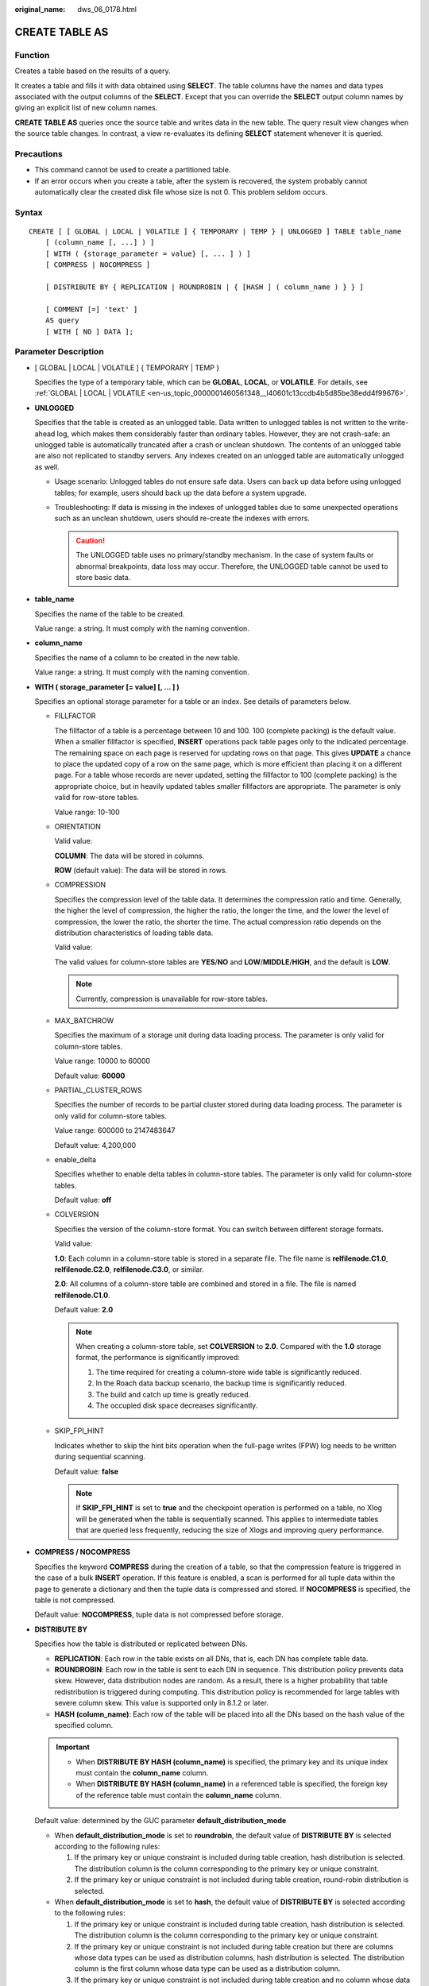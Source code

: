 :original_name: dws_06_0178.html

.. _dws_06_0178:

CREATE TABLE AS
===============

Function
--------

Creates a table based on the results of a query.

It creates a table and fills it with data obtained using **SELECT**. The table columns have the names and data types associated with the output columns of the **SELECT**. Except that you can override the **SELECT** output column names by giving an explicit list of new column names.

**CREATE TABLE AS** queries once the source table and writes data in the new table. The query result view changes when the source table changes. In contrast, a view re-evaluates its defining **SELECT** statement whenever it is queried.

Precautions
-----------

-  This command cannot be used to create a partitioned table.
-  If an error occurs when you create a table, after the system is recovered, the system probably cannot automatically clear the created disk file whose size is not 0. This problem seldom occurs.

Syntax
------

::

   CREATE [ [ GLOBAL | LOCAL | VOLATILE ] { TEMPORARY | TEMP } | UNLOGGED ] TABLE table_name
       [ (column_name [, ...] ) ]
       [ WITH ( {storage_parameter = value} [, ... ] ) ]
       [ COMPRESS | NOCOMPRESS ]

       [ DISTRIBUTE BY { REPLICATION | ROUNDROBIN | { [HASH ] ( column_name ) } } ]

       [ COMMENT [=] 'text' ]
       AS query
       [ WITH [ NO ] DATA ];

Parameter Description
---------------------

-  [ GLOBAL \| LOCAL \| VOLATILE ] { TEMPORARY \| TEMP }

   Specifies the type of a temporary table, which can be **GLOBAL**, **LOCAL**, or **VOLATILE**. For details, see :ref:`GLOBAL | LOCAL | VOLATILE <en-us_topic_0000001460561348__l40601c13ccdb4b5d85be38edd4f99676>`.

-  **UNLOGGED**

   Specifies that the table is created as an unlogged table. Data written to unlogged tables is not written to the write-ahead log, which makes them considerably faster than ordinary tables. However, they are not crash-safe: an unlogged table is automatically truncated after a crash or unclean shutdown. The contents of an unlogged table are also not replicated to standby servers. Any indexes created on an unlogged table are automatically unlogged as well.

   -  Usage scenario: Unlogged tables do not ensure safe data. Users can back up data before using unlogged tables; for example, users should back up the data before a system upgrade.
   -  Troubleshooting: If data is missing in the indexes of unlogged tables due to some unexpected operations such as an unclean shutdown, users should re-create the indexes with errors.

      .. caution::

         The UNLOGGED table uses no primary/standby mechanism. In the case of system faults or abnormal breakpoints, data loss may occur. Therefore, the UNLOGGED table cannot be used to store basic data.

-  **table_name**

   Specifies the name of the table to be created.

   Value range: a string. It must comply with the naming convention.

-  **column_name**

   Specifies the name of a column to be created in the new table.

   Value range: a string. It must comply with the naming convention.

-  **WITH ( storage_parameter [= value] [, ... ] )**

   Specifies an optional storage parameter for a table or an index. See details of parameters below.

   -  FILLFACTOR

      The fillfactor of a table is a percentage between 10 and 100. 100 (complete packing) is the default value. When a smaller fillfactor is specified, **INSERT** operations pack table pages only to the indicated percentage. The remaining space on each page is reserved for updating rows on that page. This gives **UPDATE** a chance to place the updated copy of a row on the same page, which is more efficient than placing it on a different page. For a table whose records are never updated, setting the fillfactor to 100 (complete packing) is the appropriate choice, but in heavily updated tables smaller fillfactors are appropriate. The parameter is only valid for row-store tables.

      Value range: 10-100

   -  ORIENTATION

      Valid value:

      **COLUMN**: The data will be stored in columns.

      **ROW** (default value): The data will be stored in rows.

   -  COMPRESSION

      Specifies the compression level of the table data. It determines the compression ratio and time. Generally, the higher the level of compression, the higher the ratio, the longer the time, and the lower the level of compression, the lower the ratio, the shorter the time. The actual compression ratio depends on the distribution characteristics of loading table data.

      Valid value:

      The valid values for column-store tables are **YES**/**NO** and **LOW**/**MIDDLE**/**HIGH**, and the default is **LOW**.

      .. note::

         Currently, compression is unavailable for row-store tables.

   -  MAX_BATCHROW

      Specifies the maximum of a storage unit during data loading process. The parameter is only valid for column-store tables.

      Value range: 10000 to 60000

      Default value: **60000**

   -  PARTIAL_CLUSTER_ROWS

      Specifies the number of records to be partial cluster stored during data loading process. The parameter is only valid for column-store tables.

      Value range: 600000 to 2147483647

      Default value: 4,200,000

   -  enable_delta

      Specifies whether to enable delta tables in column-store tables. The parameter is only valid for column-store tables.

      Default value: **off**

   -  COLVERSION

      Specifies the version of the column-store format. You can switch between different storage formats.

      Valid value:

      **1.0**: Each column in a column-store table is stored in a separate file. The file name is **relfilenode.C1.0**, **relfilenode.C2.0**, **relfilenode.C3.0**, or similar.

      **2.0**: All columns of a column-store table are combined and stored in a file. The file is named **relfilenode.C1.0**.

      Default value: **2.0**

      .. note::

         When creating a column-store table, set **COLVERSION** to **2.0**. Compared with the **1.0** storage format, the performance is significantly improved:

         #. The time required for creating a column-store wide table is significantly reduced.
         #. In the Roach data backup scenario, the backup time is significantly reduced.
         #. The build and catch up time is greatly reduced.
         #. The occupied disk space decreases significantly.

   -  SKIP_FPI_HINT

      Indicates whether to skip the hint bits operation when the full-page writes (FPW) log needs to be written during sequential scanning.

      Default value: **false**

      .. note::

         If **SKIP_FPI_HINT** is set to **true** and the checkpoint operation is performed on a table, no Xlog will be generated when the table is sequentially scanned. This applies to intermediate tables that are queried less frequently, reducing the size of Xlogs and improving query performance.

-  **COMPRESS / NOCOMPRESS**

   Specifies the keyword **COMPRESS** during the creation of a table, so that the compression feature is triggered in the case of a bulk **INSERT** operation. If this feature is enabled, a scan is performed for all tuple data within the page to generate a dictionary and then the tuple data is compressed and stored. If **NOCOMPRESS** is specified, the table is not compressed.

   Default value: **NOCOMPRESS**, tuple data is not compressed before storage.

-  **DISTRIBUTE BY**

   Specifies how the table is distributed or replicated between DNs.

   -  **REPLICATION**: Each row in the table exists on all DNs, that is, each DN has complete table data.
   -  **ROUNDROBIN**: Each row in the table is sent to each DN in sequence. This distribution policy prevents data skew. However, data distribution nodes are random. As a result, there is a higher probability that table redistribution is triggered during computing. This distribution policy is recommended for large tables with severe column skew. This value is supported only in 8.1.2 or later.
   -  **HASH (column_name)**: Each row of the table will be placed into all the DNs based on the hash value of the specified column.

   .. important::

      -  When **DISTRIBUTE BY HASH (column_name)** is specified, the primary key and its unique index must contain the **column_name** column.
      -  When **DISTRIBUTE BY HASH (column_name)** in a referenced table is specified, the foreign key of the reference table must contain the **column_name** column.

   Default value: determined by the GUC parameter **default_distribution_mode**

   -  When **default_distribution_mode** is set to **roundrobin**, the default value of **DISTRIBUTE BY** is selected according to the following rules:

      #. If the primary key or unique constraint is included during table creation, hash distribution is selected. The distribution column is the column corresponding to the primary key or unique constraint.
      #. If the primary key or unique constraint is not included during table creation, round-robin distribution is selected.

   -  When **default_distribution_mode** is set to **hash**, the default value of **DISTRIBUTE BY** is selected according to the following rules:

      #. If the primary key or unique constraint is included during table creation, hash distribution is selected. The distribution column is the column corresponding to the primary key or unique constraint.
      #. If the primary key or unique constraint is not included during table creation but there are columns whose data types can be used as distribution columns, hash distribution is selected. The distribution column is the first column whose data type can be used as a distribution column.
      #. If the primary key or unique constraint is not included during table creation and no column whose data type can be used as a distribution column exists, round-robin distribution is selected.

   The following data types can be used as distribution columns:

   -  Integer types: **TINYINT**, **SMALLINT**, **INT**, **BIGINT**, and **NUMERIC/DECIMAL**
   -  Character types: **CHAR**, **BPCHAR**, **VARCHAR**, **VARCHAR2**, **NVARCHAR2**, and **TEXT**
   -  Date/time types: **DATE**, **TIME**, **TIMETZ**, **TIMESTAMP**, **TIMESTAMPTZ**, **INTERVAL**, and **SMALLDATETIME**

-  **COMMENT [=] 'text'**

   The **COMMENT** clause can specify table comments during table creation.

-  **AS query**

   Indicates a **SELECT** or **VALUES** command, or an **EXECUTE** command that runs a prepared **SELECT**, or **VALUES** query.

-  **[ WITH [ NO ] DATA ]**

   Specifies whether the data produced by the query should be copied into the new table. By default, the data is copied. If the **NO** parameter is used, the data is not copied.

Examples
--------

Create the **store_returns_t1** table and insert numbers that are greater than 4795 in the **sr_item_sk** column of the **store_returns** table:

::

   CREATE TABLE store_returns_t1 AS SELECT * FROM store_returns WHERE sr_item_sk > '4795';

Copy **store_returns** to create the **store_returns_t2** table:

::

   CREATE TABLE store_returns_t2 AS table store_returns;

Helpful Links
-------------

:ref:`CREATE TABLE <dws_06_0177>`, :ref:`SELECT <dws_06_0238>`
